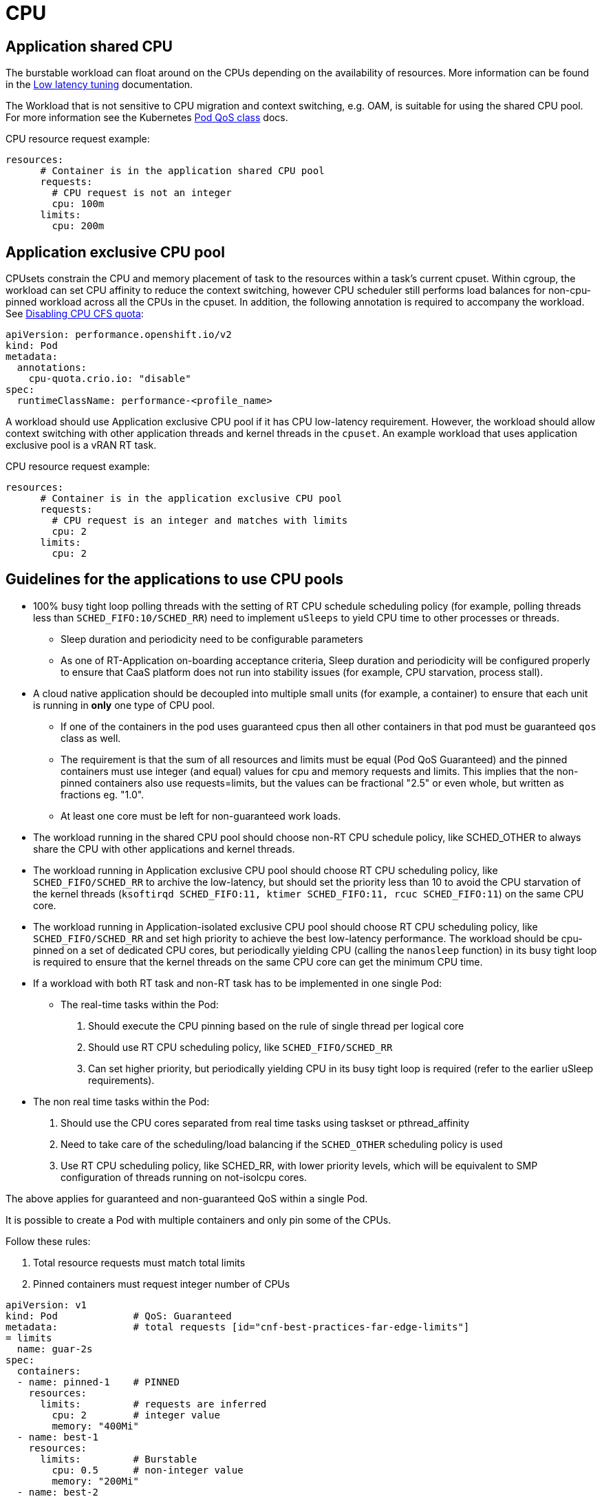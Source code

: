 [id="cnf-best-practices-far-edge-cpu"]
= CPU

[id="cnf-best-practices-far-edge-application-shared-cpu"]
== Application shared CPU

The burstable workload can float around on the CPUs depending on the availability of resources. More information can be found in the link:https://docs.openshift.com/container-platform/4.13/scalability_and_performance/cnf-low-latency-tuning.html[Low latency tuning] documentation.

The Workload that is not sensitive to CPU migration and context switching, e.g. OAM, is suitable for using the shared CPU pool. For more information see the Kubernetes link:https://kubernetes.io/docs/tasks/configure-pod-container/quality-service-pod/#create-a-pod-that-gets-assigned-a-qos-class-of-burstable[Pod QoS class] docs.

CPU resource request example:

[source,yaml]
----
resources:
      # Container is in the application shared CPU pool
      requests:
        # CPU request is not an integer
        cpu: 100m
      limits:
        cpu: 200m
----

[id="cnf-best-practices-far-edge-application-exclusive-cpu-pool"]
== Application exclusive CPU pool

CPUsets constrain the CPU and memory placement of task to the resources within a task’s current cpuset. Within cgroup, the workload can set CPU affinity to reduce the context switching, however CPU scheduler still performs load balances for non-cpu-pinned workload across all the CPUs in the cpuset. In addition, the following annotation is required to accompany the workload. See link:https://docs.openshift.com/container-platform/4.11/scalability_and_performance/cnf-low-latency-tuning.html#disabling-cpu-cfs-quota_cnf-master[Disabling CPU CFS quota]:

[source,yaml]
----
apiVersion: performance.openshift.io/v2
kind: Pod
metadata:
  annotations:
    cpu-quota.crio.io: "disable"
spec:
  runtimeClassName: performance-<profile_name>
----

A workload should use Application exclusive CPU pool if it has CPU low-latency requirement. However, the workload should allow context switching with other application threads and kernel threads in the `cpuset`. An example workload that uses application exclusive pool is a vRAN RT task.

CPU resource request example:

[source,yaml]
----
resources:
      # Container is in the application exclusive CPU pool
      requests:
        # CPU request is an integer and matches with limits
        cpu: 2
      limits:
        cpu: 2
----

[id="cnf-best-practices-far-edge-guidelines-for-the-applications-to-use-cpu-pools"]
== Guidelines for the applications to use CPU pools

* 100% busy tight loop polling threads with the setting of RT CPU schedule scheduling policy (for example, polling threads less than `SCHED_FIFO:10/SCHED_RR`) need to implement `uSleeps` to yield CPU time to other processes or threads.

** Sleep duration and periodicity need to be configurable parameters

** As one of RT-Application on-boarding acceptance criteria, Sleep duration and periodicity will be configured properly to ensure that CaaS platform does not run into stability issues (for example, CPU starvation, process stall).

* A cloud native application should be decoupled into multiple small units (for example, a container) to ensure that each unit is running in *only* one type of CPU pool.

** If one of the containers in the pod uses guaranteed cpus then all other containers in that pod must be guaranteed `qos` class as well.

** The requirement is that the sum of all resources and limits must be equal (Pod QoS Guaranteed) and the pinned containers must use integer (and equal) values for cpu and memory requests and limits. This implies that the non-pinned containers also use requests=limits, but the values can be fractional "2.5" or even whole, but written as fractions eg. "1.0".

** At least one core must be left for non-guaranteed work loads.

* The workload running in the shared CPU pool should choose non-RT CPU schedule policy, like SCHED_OTHER to always share the CPU with other applications and kernel threads.

* The workload running in Application exclusive CPU pool should choose RT CPU scheduling policy, like `SCHED_FIFO/SCHED_RR` to archive the low-latency, but should set the priority less than 10 to avoid the CPU starvation of the kernel threads (`ksoftirqd SCHED_FIFO:11, ktimer SCHED_FIFO:11, rcuc SCHED_FIFO:11`) on the same CPU core.

* The workload running in Application-isolated exclusive CPU pool should choose RT CPU scheduling policy, like `SCHED_FIFO/SCHED_RR` and set high priority to achieve the best low-latency performance. The workload should be cpu-pinned on a set of dedicated CPU cores, but periodically yielding CPU (calling the `nanosleep` function) in its busy tight loop is required to ensure that the kernel threads on the same CPU core can get the minimum CPU time.

* If a workload with both RT task and non-RT task has to be implemented in one single Pod:

** The real-time tasks within the Pod:

. Should execute the CPU pinning based on the rule of single thread per logical core

. Should use RT CPU scheduling policy, like `SCHED_FIFO/SCHED_RR`

. Can set higher priority, but periodically yielding CPU in its busy tight loop is required (refer to the earlier uSleep requirements).

* The non real time tasks within the Pod:

. Should use the CPU cores separated from real time tasks using taskset or pthread_affinity

. Need to take care of the scheduling/load balancing if the `SCHED_OTHER` scheduling policy is used

. Use RT CPU scheduling policy, like SCHED_RR, with lower priority levels, which will be equivalent to SMP configuration of threads running on not-isolcpu cores.

The above applies for guaranteed and non-guaranteed QoS within a single Pod.

It is possible to create a Pod with multiple containers and only pin some of the CPUs.

Follow these rules:

. Total resource requests must match total limits

. Pinned containers must request integer number of CPUs

[source,yaml]
----
apiVersion: v1
kind: Pod             # QoS: Guaranteed
metadata:             # total requests [id="cnf-best-practices-far-edge-limits"]
= limits
  name: guar-2s
spec:
  containers:
  - name: pinned-1    # PINNED
    resources:
      limits:         # requests are inferred
        cpu: 2        # integer value
        memory: "400Mi"
  - name: best-1
    resources:
      limits:         # Burstable
        cpu: 0.5      # non-integer value
        memory: "200Mi"
  - name: best-2
    resources:
      limits:         # Burstable
        cpu: 1.0      # non-integer value
        memory: "200Mi"
----

* CNF applications should build resiliency in their pipeline to recover from unexpected outliers in the platform. Applications need to recover without causing the system or application to crash when an outlier is seen (e.g. symbol or TTI dropped).
